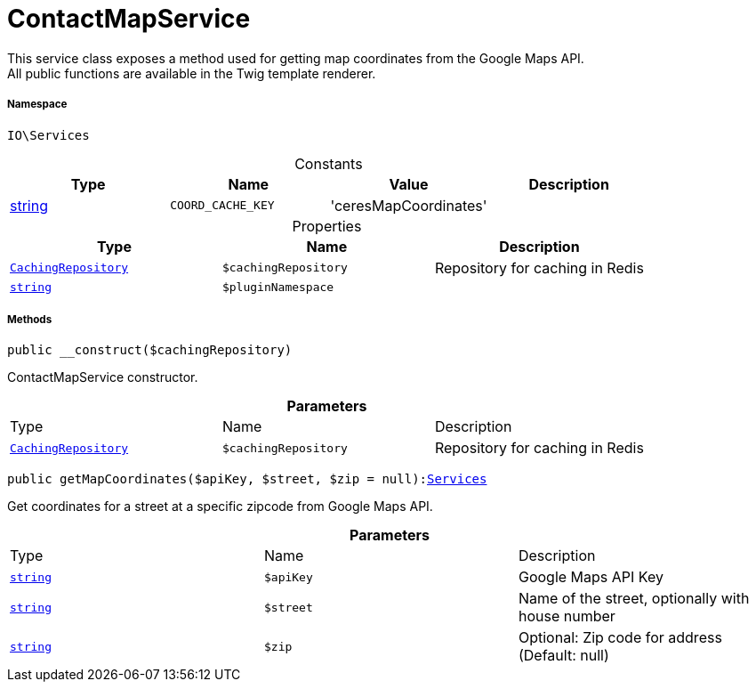 :table-caption!:
:example-caption!:
:source-highlighter: prettify
:sectids!:
[[io__contactmapservice]]
= ContactMapService

This service class exposes a method used for getting map coordinates from the Google Maps API. +
All public functions are available in the Twig template renderer.



===== Namespace

`IO\Services`




.Constants
|===
|Type |Name |Value |Description

|link:http://php.net/string[string^]
a|`COORD_CACHE_KEY`
|'ceresMapCoordinates'
|
|===


.Properties
|===
|Type |Name |Description

| xref:stable7@interface::Miscellaneous.adoc#miscellaneous_plugin_cachingrepository[`CachingRepository`]
a|`$cachingRepository`
|Repository for caching in Redis|link:http://php.net/string[`string`^]
a|`$pluginNamespace`
|
|===


===== Methods

[source%nowrap, php, subs=+macros]
[#__construct]
----

public __construct($cachingRepository)

----





ContactMapService constructor.

.*Parameters*
|===
|Type |Name |Description
| xref:stable7@interface::Miscellaneous.adoc#miscellaneous_plugin_cachingrepository[`CachingRepository`]
a|`$cachingRepository`
|Repository for caching in Redis
|===


[source%nowrap, php, subs=+macros]
[#getmapcoordinates]
----

public getMapCoordinates($apiKey, $street, $zip = null):xref:IO/Services.adoc#[Services]

----





Get coordinates for a street at a specific zipcode from Google Maps API.

.*Parameters*
|===
|Type |Name |Description
|link:http://php.net/string[`string`^]
a|`$apiKey`
|Google Maps API Key

|link:http://php.net/string[`string`^]
a|`$street`
|Name of the street, optionally with house number

|link:http://php.net/string[`string`^]
a|`$zip`
|Optional: Zip code for address (Default: null)
|===


